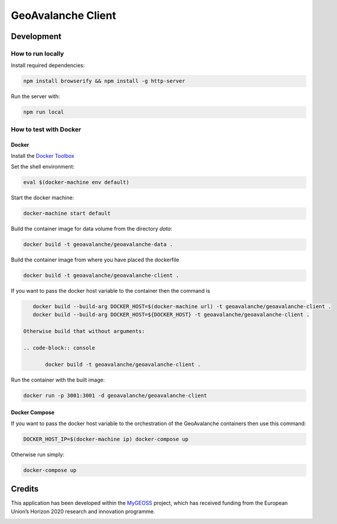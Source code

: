 *******************
GeoAvalanche Client
*******************

Development
===========

How to run locally
------------------

Install required dependencies:

.. code-block:: console

    npm install browserify && npm install -g http-server

Run the server with:

.. code-block:: console

    npm run local

How to test with Docker
-----------------------

Docker
^^^^^^

Install the `Docker Toolbox`_ 

.. _Docker Toolbox: https://www.docker.com/products/docker-toolbox

Set the shell environment:

.. code-block:: console

    eval $(docker-machine env default)

Start the docker machine:

.. code-block:: console

    docker-machine start default

Build the container image for data volume from the directory *data*:

.. code-block:: console

    docker build -t geoavalanche/geoavalanche-data .

Build the container image from where you have placed the dockerfile

.. code-block:: console

	docker build -t geoavalanche/geoavalanche-client .

If you want to pass the docker host variable to the container then the command is
 
.. code-block:: console
 
    docker build --build-arg DOCKER_HOST=$(docker-machine url) -t geoavalanche/geoavalanche-client .
    docker build --build-arg DOCKER_HOST=${DOCKER_HOST} -t geoavalanche/geoavalanche-client .
    
 Otherwise build that without arguments:

 .. code-block:: console
 
 	docker build -t geoavalanche/geoavalanche-client .    

Run the container with the built image:

.. code-block:: console

	docker run -p 3001:3001 -d geoavalanche/geoavalanche-client

Docker Compose
^^^^^^^^^^^^^^

If you want to pass the docker host variable to the orchestration of the GeoAvalanche containers then use this command:

.. code-block:: console

    DOCKER_HOST_IP=$(docker-machine ip) docker-compose up

Otherwise run simply:

.. code-block:: console

   docker-compose up 


Credits
=======

This application has been developed within the `MyGEOSS`_ project, which has received funding from the European Union’s Horizon 2020 research and innovation programme.

.. _MyGEOSS: http://digitalearthlab.jrc.ec.europa.eu/mygeoss/

.. image:: /public/mygeoss.png
